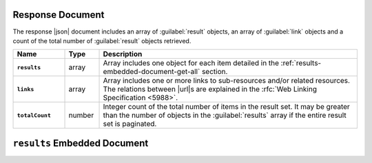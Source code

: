 Response Document
~~~~~~~~~~~~~~~~~

The response |json| document includes an array of :guilabel:`result`
objects, an array of :guilabel:`link` objects and a count of the total
number of :guilabel:`result` objects retrieved.

.. list-table::
   :widths: 15 10 75
   :header-rows: 1
   :stub-columns: 1

   * - Name
     - Type
     - Description

   * - ``results``
     - array
     - Array includes one object for each item detailed in the
       :ref:`results-embedded-document-get-all` section.
   * - ``links``
     - array
     - Array includes one or more links to sub-resources
       and/or related resources. The relations between |url|\s are
       explained in the :rfc:`Web Linking Specification <5988>`.
   * - ``totalCount``
     - number
     - Integer count of the total number of items in the result set. It
       may be greater than the number of objects in the
       :guilabel:`results` array if the entire result set is paginated.

.. _results-embedded-document-get-all:

``results`` Embedded Document
~~~~~~~~~~~~~~~~~~~~~~~~~~~~~
